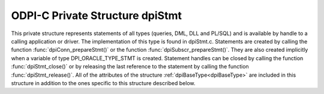 .. _dpiStmt:

ODPI-C Private Structure dpiStmt
--------------------------------

This private structure represents statements of all types (queries, DML, DLL
and PL/SQL) and is available by handle to a calling application or driver. The
implementation of this type is found in dpiStmt.c. Statements are created by
calling the function :func:`dpiConn_prepareStmt()` or the function
:func:`dpiSubscr_prepareStmt()`. They are also created implicitly when a
variable of type DPI_ORACLE_TYPE_STMT is created. Statement handles can be
closed by calling the function :func:`dpiStmt_close()` or by releasing the last
reference to the statement by calling the function :func:`dpiStmt_release()`.
All of the attributes of the structure :ref:`dpiBaseType<dpiBaseType>` are
included in this structure in addition to the ones specific to this structure
described below.

.. member:: dpiConn \*dpiStmt.conn

    Specifies a pointer to the :ref:`dpiConn<dpiConn>` structure which was used
    to create the statement.

.. member:: void \*dpiStmt.handle

    Specifies the OCI statement handle.

.. member:: uint32_t dpiStmt.fetchArraySize

    Specifies the number of rows that will be fetched internally every time
    more rows need to be fetched from the database. This value can be changed
    by calling the function :func:`dpiStmt_setFetchArraySize()`. When this
    value is changed all of the defined variables in the member
    :member:`dpiStmt.queryVars` are checked to ensure that they have enough
    space to accommodate the number of rows identified here.

.. member:: uint32_t dpiStmt.bufferRowCount

    Specifies the number of rows that are currently available in fetch buffers
    from the last internal fetch that was made, or 0 if no internal fetch has
    been performed.

.. member:: uint32_t dpiStmt.bufferRowIndex

    Specifies the 0-based index into the fetch buffers of the current row. If
    this value is greater than or equal to the value of the member
    :member:`dpiStmt.bufferRowCount` a new internal fetch will need to take
    place during the next call to the function :func:`dpiStmt_fetch()` or
    the function :func:`dpiStmt_fetchRows()`, unless the value of the member
    :member:`dpiStmt.hasRowsToFetch` is set to 0.

.. member:: uint32_t dpiStmt.numQueryVars

    Specifies the size of the arrays found in the members
    :member:`dpiStmt.queryVars` and :member:`dpiStmt.queryInfo`.

.. member:: dpiVar \**dpiStmt.queryVars

    Specifies an array of pointers to :ref:`dpiVar<dpiVar>` structures, or NULL
    if the statement does not refer to a query or the query has not yet been
    executed (and therefore the number of columns being queried is still
    unknown). Each element of the array can be NULL if no variable has yet been
    defined in that position. This array will be fully populated, however, once
    the first call to the function :func:`dpiStmt_fetch()` or the function
    :func:`dpiStmt_fetchRows()` is made. All array positions that are still
    NULL will be created with variables using the query metadata.

.. member:: dpiQueryInfo \*dpiStmt.queryInfo

    Specifies an array of :ref:`dpiQueryInfo<dpiQueryInfo>` structures, or NULL
    if the statement does not refer to a query or the query has not yet been
    executed (and therefore the number of columns being queried is still
    unknown).

.. member:: uint32_t dpiStmt.allocatedBindVars

    Specifies the size of the array found in the member
    :member:`dpiStmt.bindVars`.

.. member:: uint32_t dpiStmt.numBindVars

    Specifies the number of variables which have been bound to the statement.
    This number also refers to the number of elements in the array found in the
    member :member:`dpiStmt.bindVars` which contain valid information.

.. member:: dpiBindVar \*dpiStmt.bindVars

    Specifies an array of :ref:`dpiBindVar<dpiBindVar>` structures which are
    used to keep track of the variables which have been bound to the statement.
    References are held to the bound variables so that the memory associated
    with them remains valid for as long as the statement requires them.

.. member:: uint32_t dpiStmt.numBatchErrors

    Specifies the size of the array found in the mmber
    :member:`dpiStmt.batchErrors`.

.. member:: dpiErrorBuffer \*dpiStmt.batchErrors

    Specifies an array of :ref:`dpiErrorBuffer<dpiErrorBuffer>` structures
    which are populated with the batch errors generated by the last call to the
    function :func:`dpiStmt_executeMany()` with the mode
    DPI_MODE_EXEC_BATCH_ERRORS.

.. member:: uint64_t dpiStmt.rowCount

    Specifies the number of rows that were affected by the last DML statement
    or the number of rows that have been fetched from a query.

.. member:: uint64_t dpiStmt.bufferMinRow

    Specifies the row number of the first row found in the fetch buffers. This
    value is used internally during calls to the function
    :func:`dpiStmt_scroll()` in order to ensure that relative scrolling works
    as expected (adjustments are needed due to internal fetching).

.. member:: uint16_t dpiStmt.statementType

    Specifies the type of statement that was prepared. It will be one of the
    values from the enumeration :ref:`dpiStatementType<dpiStatementType>`.

.. member:: int dpiStmt.isOwned

    Specifies if the OCI statement handle found in the member
    :member:`dpiStmt.handle` is owned by the structure (1) or not (0).
    Statement handles that are owned by the structure must be freed when the
    structure itself is freed; otherwise, the OCI library performs the free
    itself when the statement is removed from the statement cache.

.. member:: int dpiStmt.hasRowsToFetch

    Specifies if there are potentially more rows to fetch from the database (1)
    or not (0).

.. member:: int dpiStmt.scrollable

    Specifies if the query is capable of being scrolled (1) or not (0).

.. member:: int dpiStmt.isReturning

    Specifies if the query contains a RETURNING clause (1) or not (0).

.. member:: int dpiStmt.deleteFromCache

    Specifies if the query should be deleted from the statement cache (1) or
    not (0). If this value is set to 1, when the statement is released back to
    the statement cache it will also be dropped in order to avoid cache issues
    due to metadata changes, for example. This value is set to 1 if an error
    takes place during statement execution unless it is a unique key violation.
    Some errors (ORA-01007, for example) result in the statement being
    re-prepared and re-executed instead.

